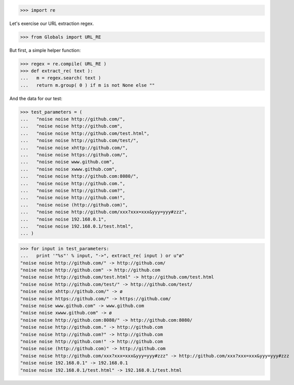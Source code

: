 .. :doctest:

>>> import re

Let's exercise our URL extraction regex.

>>> from Globals import URL_RE

But first, a simple helper function:

>>> regex = re.compile( URL_RE )
>>> def extract_re( text ):
...   m = regex.search( text )
...   return m.group( 0 ) if m is not None else ""

And the data for our test:

>>> test_parameters = (
...   "noise noise http://github.com/",
...   "noise noise http://github.com",
...   "noise noise http://github.com/test.html",
...   "noise noise http://github.com/test/",
...   "noise noise xhttp://github.com/",
...   "noise noise https://github.com/",
...   "noise noise www.github.com",
...   "noise noise xwww.github.com",
...   "noise noise http://github.com:8080/",
...   "noise noise http://github.com.",
...   "noise noise http://github.com?",
...   "noise noise http://github.com!",
...   "noise noise (http://github.com)",
...   "noise noise http://github.com/xxx?xxx=xxx&yyy=yyy#zzz",
...   "noise noise 192.168.0.1",
...   "noise noise 192.168.0.1/test.html",
... )

>>> for input in test_parameters:
...   print '"%s"' % input, "->", extract_re( input ) or u"ø"
"noise noise http://github.com/" -> http://github.com/
"noise noise http://github.com" -> http://github.com
"noise noise http://github.com/test.html" -> http://github.com/test.html
"noise noise http://github.com/test/" -> http://github.com/test/
"noise noise xhttp://github.com/" -> ø
"noise noise https://github.com/" -> https://github.com/
"noise noise www.github.com" -> www.github.com
"noise noise xwww.github.com" -> ø
"noise noise http://github.com:8080/" -> http://github.com:8080/
"noise noise http://github.com." -> http://github.com
"noise noise http://github.com?" -> http://github.com
"noise noise http://github.com!" -> http://github.com
"noise noise (http://github.com)" -> http://github.com
"noise noise http://github.com/xxx?xxx=xxx&yyy=yyy#zzz" -> http://github.com/xxx?xxx=xxx&yyy=yyy#zzz
"noise noise 192.168.0.1" -> 192.168.0.1
"noise noise 192.168.0.1/test.html" -> 192.168.0.1/test.html
